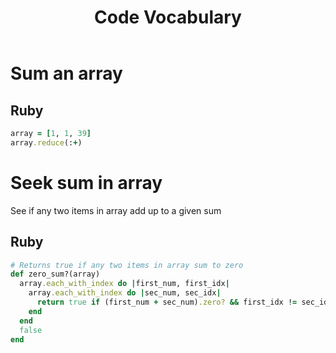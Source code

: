 #+TITLE: Code Vocabulary
* Sum an array
** Ruby
#+BEGIN_SRC ruby
array = [1, 1, 39]
array.reduce(:+)
#+END_SRC
* Seek sum in array
See if any two items in array add up to a given sum
** Ruby
#+BEGIN_SRC ruby
# Returns true if any two items in array sum to zero
def zero_sum?(array)
  array.each_with_index do |first_num, first_idx|
    array.each_with_index do |sec_num, sec_idx|
      return true if (first_num + sec_num).zero? && first_idx != sec_idx
    end
  end
  false
end
#+END_SRC
